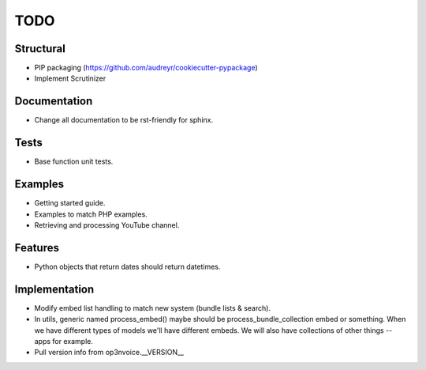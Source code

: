 ====
TODO
====

Structural
----------

* PIP packaging (https://github.com/audreyr/cookiecutter-pypackage)
* Implement Scrutinizer

Documentation
-------------

* Change all documentation to be rst-friendly for sphinx.

Tests
-----

* Base function unit tests.

Examples
--------

* Getting started guide.
* Examples to match PHP examples.
* Retrieving and processing YouTube channel.

Features
--------

* Python objects that return dates should return datetimes.

Implementation
--------------

* Modify embed list handling to match new system (bundle lists & search).
* In utils, generic named process_embed() maybe should be
  process_bundle_collection embed or something. When we have different
  types of models we'll have different embeds. We will also have
  collections of other things -- apps for example.
* Pull version info from op3nvoice.__VERSION__


